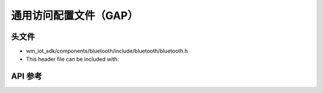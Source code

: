 .. _bt_gap:

通用访问配置文件（GAP）
############################

头文件
-----------

- wm_iot_sdk/components/bluetooth/include/bluetooth/bluetooth.h
- This header file can be included with:

.. code-block:: c
   :emphasize-lines: 1

   #include "bluetooth/bluetooth.h"

API 参考
-----------

.. doxygengroup:: bt_gap

.. doxygengroup:: bt_addr

.. doxygengroup:: bt_gap_defines
